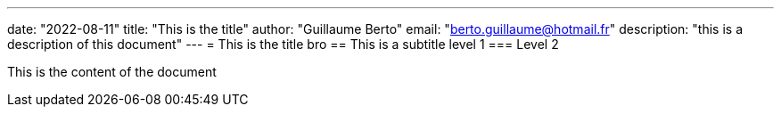 ---
date: "2022-08-11"
title: "This is the title"
author: "Guillaume Berto"
email: "berto.guillaume@hotmail.fr"
description: "this is a description of this document"
---
= This is the title bro
== This is a subtitle level 1
=== Level 2

This is the content of the document
